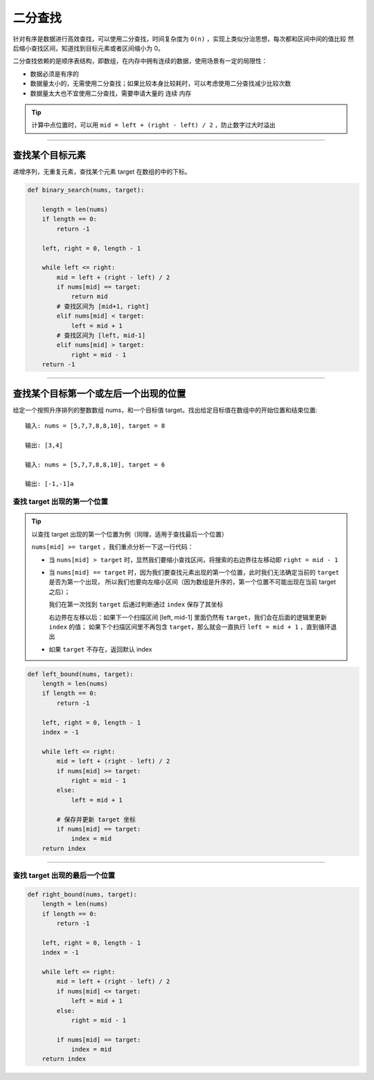 ======================
二分查找
======================

针对有序是数据进行高效查找，可以使用二分查找，时间复杂度为 ``O(n)`` ，实现上类似分治思想，每次都和区间中间的值比较
然后缩小查找区间，知道找到目标元素或者区间缩小为 0。

二分查找依赖的是顺序表结构，即数组，在内存中拥有连续的数据，使用场景有一定的局限性：

- 数据必须是有序的

- 数据量太小的，无需使用二分查找；如果比较本身比较耗时，可以考虑使用二分查找减少比较次数

- 数据量太大也不宜使用二分查找，需要申请大量的 ``连续`` 内存

.. tip::

    计算中点位置时，可以用 ``mid = left + (right - left) / 2`` ，防止数字过大时溢出

---------------------------------------------


**查找某个目标元素**
---------------------------------------------

递增序列，无重复元素，查找某个元素 target 在数组的中的下标。

.. code:: python

    def binary_search(nums, target):

        length = len(nums)
        if length == 0:
            return -1

        left, right = 0, length - 1

        while left <= right:
            mid = left + (right - left) / 2
            if nums[mid] == target:
                return mid
            # 查找区间为 [mid+1, right]
            elif nums[mid] < target:
                left = mid + 1
            # 查找区间为 [left, mid-1]
            elif nums[mid] > target:
                right = mid - 1
        return -1

---------------------------------------------

**查找某个目标第一个或左后一个出现的位置**
---------------------------------------------

给定一个按照升序排列的整数数组 nums，和一个目标值 target。找出给定目标值在数组中的开始位置和结束位置::

    输入: nums = [5,7,7,8,8,10], target = 8

    输出: [3,4]

    输入: nums = [5,7,7,8,8,10], target = 6

    输出: [-1,-1]a

查找 target 出现的第一个位置
^^^^^^^^^^^^^^^^^^^^^^^^^^^^^^^

.. tip::

    以查找 target 出现的第一个位置为例（同理，适用于查找最后一个位置）

    ``nums[mid] >= target`` ，我们重点分析一下这一行代码：

    - 当 ``nums[mid] > target`` 时，显然我们要缩小查找区间，将搜索的右边界往左移动即 ``right = mid - 1``

    - 当 ``nums[mid] == target`` 时，因为我们要查找元素出现的第一个位置，此时我们无法确定当前的 ``target`` 是否为第一个出现，
      所以我们也要向左缩小区间（因为数组是升序的，第一个位置不可能出现在当前 target 之后）；

      我们在第一次找到 ``target`` 后通过判断通过 ``index`` 保存了其坐标

      右边界在左移以后：如果下一个扫描区间 [left, mid-1] 里面仍然有 ``target``，我们会在后面的逻辑里更新 ``index`` 的值；
      如果下个扫描区间里不再包含 ``target``，那么就会一直执行 ``left = mid + 1`` ，直到循环退出

    - 如果 ``target`` 不存在，返回默认 index


.. code:: python

    def left_bound(nums, target):
        length = len(nums)
        if length == 0:
            return -1

        left, right = 0, length - 1
        index = -1

        while left <= right:
            mid = left + (right - left) / 2
            if nums[mid] >= target:
                right = mid - 1
            else:
                left = mid + 1

            # 保存并更新 target 坐标
            if nums[mid] == target:
                index = mid
        return index

------------------------------------------------------

查找 target 出现的最后一个位置
^^^^^^^^^^^^^^^^^^^^^^^^^^^^^^^

.. code:: python

    def right_bound(nums, target):
        length = len(nums)
        if length == 0:
            return -1

        left, right = 0, length - 1
        index = -1

        while left <= right:
            mid = left + (right - left) / 2
            if nums[mid] <= target:
                left = mid + 1
            else:
                right = mid - 1

            if nums[mid] == target:
                index = mid
        return index
